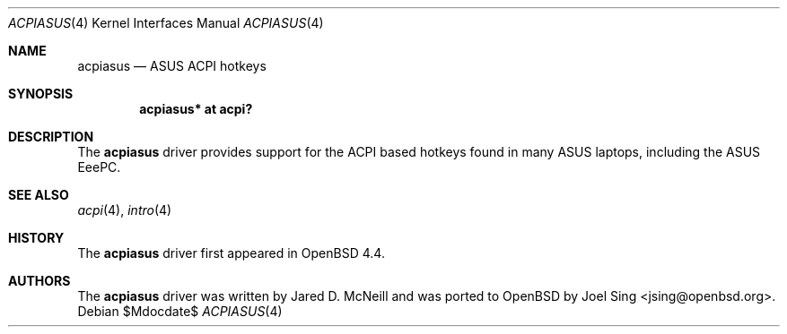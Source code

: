 .\"	$OpenBSD: acpiasus.4,v 1.1 2008/04/24 13:57:49 jsing Exp $
.\"
.\" Copyright (c) 2008 Joel Sing (jsing@openbsd.org)
.\"
.\" Permission to use, copy, modify, and distribute this software for any
.\" purpose with or without fee is hereby granted, provided that the above
.\" copyright notice and this permission notice appear in all copies.
.\"
.\" THE SOFTWARE IS PROVIDED "AS IS" AND THE AUTHOR DISCLAIMS ALL WARRANTIES
.\" WITH REGARD TO THIS SOFTWARE INCLUDING ALL IMPLIED WARRANTIES OF
.\" MERCHANTABILITY AND FITNESS. IN NO EVENT SHALL THE AUTHOR BE LIABLE FOR
.\" ANY SPECIAL, DIRECT, INDIRECT, OR CONSEQUENTIAL DAMAGES OR ANY DAMAGES
.\" WHATSOEVER RESULTING FROM LOSS OF USE, DATA OR PROFITS, WHETHER IN AN
.\" ACTION OF CONTRACT, NEGLIGENCE OR OTHER TORTIOUS ACTION, ARISING OUT OF
.\" OR IN CONNECTION WITH THE USE OR PERFORMANCE OF THIS SOFTWARE.
.\"
.Dd $Mdocdate$
.Dt ACPIASUS 4
.Os
.Sh NAME
.Nm acpiasus
.Nd ASUS ACPI hotkeys
.Sh SYNOPSIS
.Cd "acpiasus* at acpi?"
.Sh DESCRIPTION
The
.Nm
driver provides support for the ACPI based hotkeys found in many ASUS laptops,
including the ASUS EeePC.
.Sh SEE ALSO
.Xr acpi 4 ,
.Xr intro 4
.Sh HISTORY
The
.Nm
driver first appeared in
.Ox 4.4 .
.Sh AUTHORS
.An -nosplit
The
.Nm
driver was written by Jared D. McNeill and was ported to
.Ox
by
.An Joel Sing Aq jsing@openbsd.org .
